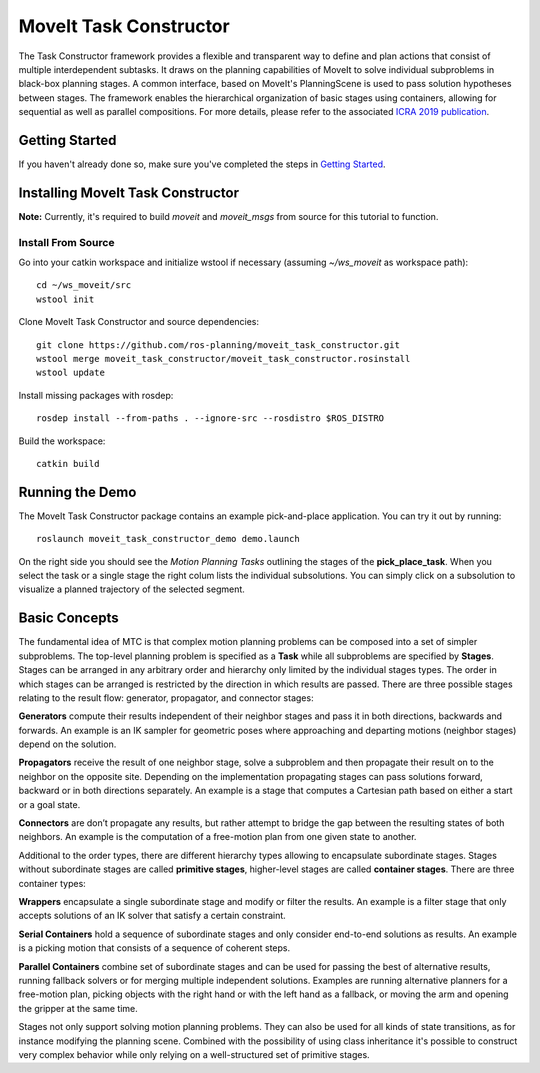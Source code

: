 MoveIt Task Constructor
=======================

.. image:: mtc_example.png
   :width: 700px

The Task Constructor framework provides a flexible and transparent way to define and plan actions that consist of multiple interdependent subtasks. It draws on the planning capabilities of MoveIt to solve individual subproblems in black-box planning stages. A common interface, based on MoveIt's PlanningScene is used to pass solution hypotheses between stages. The framework enables the hierarchical organization of basic stages using containers, allowing for sequential as well as parallel compositions. For more details, please refer to the associated `ICRA 2019 publication`_.

.. _ICRA 2019 publication: https://pub.uni-bielefeld.de/download/2918864/2933599/paper.pdf

Getting Started
---------------

If you haven't already done so, make sure you've completed the steps in `Getting Started <../getting_started/getting_started.html>`_.

Installing MoveIt Task Constructor
----------------------------------

**Note:** Currently, it's required to build `moveit` and `moveit_msgs` from source for this tutorial to function.

Install From Source
^^^^^^^^^^^^^^^^^^^

Go into your catkin workspace and initialize wstool if necessary (assuming `~/ws_moveit` as workspace path): ::

  cd ~/ws_moveit/src
  wstool init

Clone MoveIt Task Constructor and source dependencies: ::

  git clone https://github.com/ros-planning/moveit_task_constructor.git
  wstool merge moveit_task_constructor/moveit_task_constructor.rosinstall
  wstool update

Install missing packages with rosdep: ::

  rosdep install --from-paths . --ignore-src --rosdistro $ROS_DISTRO

Build the workspace: ::

  catkin build


Running the Demo
----------------

The MoveIt Task Constructor package contains an example pick-and-place application.
You can try it out by running: ::

  roslaunch moveit_task_constructor_demo demo.launch

On the right side you should see the `Motion Planning Tasks` outlining the stages of the **pick_place_task**.
When you select the task or a single stage the right colum lists the individual subsolutions.
You can simply click on a subsolution to visualize a planned trajectory of the selected segment.

.. image:: mtc_show_stages.gif
   :width: 700px

Basic Concepts
--------------

The fundamental idea of MTC is that complex motion planning problems can be composed into a set of simpler subproblems.
The top-level planning problem is specified as a **Task** while all subproblems are specified by **Stages**.
Stages can be arranged in any arbitrary order and hierarchy only limited by the individual stages types.
The order in which stages can be arranged is restricted by the direction in which results are passed.
There are three possible stages relating to the result flow: generator, propagator, and connector stages:

**Generators** compute their results independent of their neighbor stages and pass it in both directions, backwards and forwards.
An example is an IK sampler for geometric poses where approaching and departing motions (neighbor stages) depend on the solution.

**Propagators** receive the result of one neighbor stage, solve a subproblem and then propagate their result on to the neighbor on the opposite site.
Depending on the implementation propagating stages can pass solutions forward, backward or in both directions separately.
An example is a stage that computes a Cartesian path based on either a start or a goal state.

**Connectors** are don’t propagate any results, but rather attempt to bridge the gap between the resulting states of both neighbors.
An example is the computation of a free-motion plan from one given state to another.

Additional to the order types, there are different hierarchy types allowing to encapsulate subordinate stages.
Stages without subordinate stages are called **primitive stages**, higher-level stages are called **container stages**.
There are three container types:

**Wrappers** encapsulate a single subordinate stage and modify or filter the results.
An example is a filter stage that only accepts solutions of an IK solver that satisfy a certain constraint.

**Serial Containers** hold a sequence of subordinate stages and only consider end-to-end solutions as results.
An example is a picking motion that consists of a sequence of coherent steps.

**Parallel Containers** combine set of subordinate stages and can be used for passing the best of alternative results, running fallback solvers or for merging multiple independent solutions.
Examples are running alternative planners for a free-motion plan, picking objects with the right hand or with the left hand as a fallback, or moving the arm and opening the gripper at the same time.

.. image:: mtc_stage_types.png
   :width: 700px

Stages not only support solving motion planning problems.
They can also be used for all kinds of state transitions, as for instance modifying the planning scene.
Combined with the possibility of using class inheritance it's possible to construct very complex behavior while only relying on a well-structured set of primitive stages.
